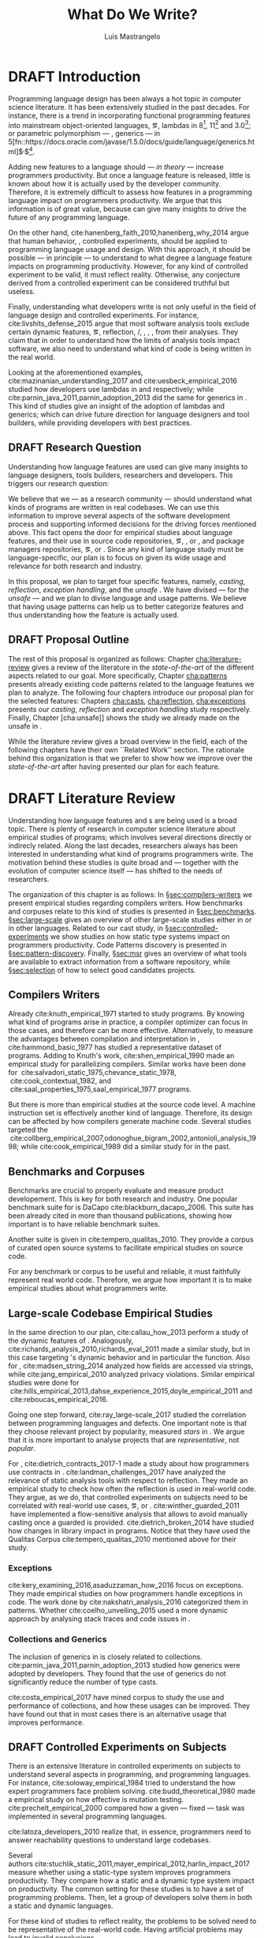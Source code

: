
#+STARTUP: logdrawer
#+TODO: TODO(t) DRAFT(f@/!) IN-THE-BOOK(i!) | DONE(d!) CANCELED(c)

#+BEGIN_SRC emacs-lisp :results silent :exports none
  (setq org-latex-pdf-process
      '("latexmk -pdflatex='pdflatex -interaction nonstopmode -synctex=1' -pdf -bibtex -f %f"))

      (add-to-list 'org-latex-classes
               '("usiinfdocprop"
                  "\\documentclass{usiinfdocprop}
                  [NO-DEFAULT-PACKAGES]
                  [EXTRA]"
                  ("\\chapter{%s}" . "\\chapter*{%s}")
                  ("\\section{%s}" . "\\section*{%s}")
                  ("\\subsection{%s}" . "\\subsection*{%s}")
                  ("\\subsubsection{%s}" . "\\subsubsection*{%s}")
                  ("\\paragraph{%s}" . "\\paragraph*{%s}")
                  ("\\subparagraph{%s}" . "\\subparagraph*{%s}")))
    (setq org-latex-listings t)
#+END_SRC

#+TITLE: What Do We Write?
#+LATEX_CLASS: usiinfdocprop
#+LATEX_HEADER: \subtitle{Discovering Unexpected Language Features Usages at Large-Scale by Empirical-based Patterns}
#+AUTHOR: Luis Mastrangelo
#+LATEX_HEADER: \include{prelude}
#+OPTIONS: toc:nil
#+OPTIONS: todo:nil
#+OPTIONS: tags:nil

\frontmatter
#+TOC: headlines 1
\mainmatter

* DRAFT Introduction                                               :patterns:
:LOGBOOK:
- State "DRAFT"      from "DRAFT"      [2017-12-13 Wed 15:54] \\
  Added patterns tag
- State "DRAFT"      from "DRAFT"      [2017-12-10 Sun 21:52] \\
  Prev \subtitle{Understanding How Developers Make Use of Language Features at Large-scale by Empirical-based Patterns}
- State "DRAFT"      from "IN-THE-BOOK" [2017-12-04 Mon 16:59] \\
  Come back to draft
- State "IN-THE-BOOK" from "DRAFT"      [2017-12-04 Mon 16:07]
- State "DRAFT"      from "TODO"       [2017-12-04 Mon 16:07] \\
  Begining importing from old proposal
:END:

Programming language design has been always a hot topic in computer science literature.
It has been extensively studied in the past decades.
For instance, there is a trend in incorporating functional programming features into mainstream object-oriented languages, \eg, lambdas in \java{} 8[fn::https://docs.oracle.com/javase/specs/jls/se8/html/jls-15.html#jls-15.27], \cpp{}11[fn::http://www.open-std.org/jtc1/sc22/wg21/docs/papers/2006/n1968.pdf] and \cs{} 3.0[fn::https://msdn.microsoft.com/en-us/library/bb308966.aspx#csharp3.0overview_topic7]; or parametric polymorphism --- \ie{}, generics --- in \java{} 5[fn::https://docs.oracle.com/javase/1.5.0/docs/guide/language/generics.html]$^{,}$[fn::http://www.oracle.com/technetwork/java/javase/generics-tutorial-159168.pdf].

Adding new features to a language should --- /in theory/ --- increase programmers productivity.
But once a language feature is released, little is known about how it is actually used by the developer community.
Therefore, it is extremely difficult to assess how features in a programming language impact on programmers productivity.
We argue that this information is of great value, because can give many insights to drive the future of any programming language.

On the other hand, cite:hanenberg_faith_2010,hanenberg_why_2014 argue that human behavior, \ie{}, controlled experiments, should be applied to programming language usage and design.
With this approach, it should be possible --- in principle --- to understand to what degree a language feature impacts on programming productivity.
However, for any kind of controlled experiment to be valid, it must reflect reality.
Otherwise, any conjecture derived from a controlled experiment can be considered truthful but useless.

Finally, understanding what developers write is not only useful in the field of language design and controlled experiments.
For instance, cite:livshits_defense_2015 argue that most software analysis tools exclude certain dynamic features, \eg{}, reflection, \setjmp{}/\longjmp{}, \jni [fn::https://docs.oracle.com/javase/8/docs/technotes/guides/jni/spec/jniTOC.html], \eval{}, \etc{}, from their analyses.
They claim that in order to understand how the limits of analysis tools impact software, we also need to understand what kind of code is being written in the real world.

Looking at the aforementioned examples, cite:mazinanian_understanding_2017 and cite:uesbeck_empirical_2016 studied how developers use lambdas in \java{} and \cpp{} respectively; while cite:parnin_java_2011,parnin_adoption_2013 did the same for generics in \java{}.
This kind of studies give an insight of the adoption of lambdas and generics; which can drive future direction for language designers and tool builders, while providing developers with best practices.

** DRAFT Research Question
:LOGBOOK:
- State "DRAFT"      from "DRAFT"      [2017-12-10 Sun 18:25] \\
  Prev RQ: How --- and why --- statically-typed languages constraints circumvent the static type system?
- State "DRAFT"      from "TODO"       [2017-12-10 Sun 17:56] \\
  Changing RQ
:END:

Understanding how language features are used can give many insights to language designers, tools builders, researchers and developers.
This triggers our research question:

#+BEGIN_EXPORT latex
\rquestion{Are there \emph{unexpected usages of language features} in-the-wild that can give new insights to language designers, tools builders, researchers and developers?}
#+END_EXPORT

We believe that we --- as a research community --- should understand what kinds of programs are written in real codebases.
We can use this information to improve several aspects of the software development process and supporting informed decisions for the driving forces mentioned above.
This fact opens the door for empirical studies about language features, and their use in source code repositories, \eg{}, \github{}, \gitlab{} or \bitbucket{}, and package managers repositories, \eg{}, \mavencentral [fn::http:/central.sonatype.org/] or \npm [fn::https://www.npmjs.com/]. 
Since any kind of language study must be language-specific, our plan is to focus on \java{} given its wide usage and relevance for both research and industry.

In this proposal, we plan to target four specific \java{} features, namely, /casting/, /reflection/, /exception handling/, and the /unsafe \api{}/.
We have divised --- for the /unsafe \api{}/ --- and we plan to divise language and \api{} usage patterns.
We believe that having usage patterns can help us to better categorize features and thus understanding how the feature is actually used.

** CANCELED Table of Research Question                            :noexport:
CLOSED: [2017-12-21 Thu 14:43]

#+CAPTION: Holasd que tal
|---------------------+-------------------------|
| Feature             | Sub Research Question   |
|---------------------+-------------------------|
| Unsafe API          | Is \java{} Safe?        |
| Casting             | Dynamic Features        |
| Reflection API      | Is Java someting?       |
| Exception Mechanism | Are they used properly? |
|---------------------+-------------------------|

** DRAFT Proposal Outline
:LOGBOOK:
- State "DRAFT"      from "TODO"       [2017-12-19 Tue 16:38] \\
  Old start: Understanding what programmers write is a broad topic involving several sub-fields. To cover what has been already done,
:END:

The rest of this proposal is organized as follows:
Chapter\nbsp{}[[cha:literature-review]] gives a review of the literature in the /state-of-the-art/ of the different aspects related to our goal.
More specifically, Chapter\nbsp{}[[cha:patterns]] presents already existing code patterns related to the language features we plan to analyze.
The following four chapters introduce our proposal plan for the selected features:
Chapters\nbsp{}[[cha:casts]], [[cha:reflection]], [[cha:exceptions]] presents our /casting/, /reflection/ and /exception handling/ study respectively.
Finally, Chapter\nbsp{}[cha:unsafe]] shows the study we already made on the unsafe \api{} in \java{}.

While the literature review gives a broad overview in the field, each of the following chapters have their own ``Related Work'' section. 
The rationale behind this organization is that we prefer to show how we improve over the /state-of-the-art/ after having presented our plan for each feature.

* DRAFT Literature Review <<cha:literature-review>> :patterns:
:LOGBOOK:
- State "DRAFT"      from              [2017-12-10 Sun 17:33] \\
  let's start
:END:

Understanding how language features and \api{}s are being used is a broad topic.
There is plenty of research in computer science literature about empirical studies of programs; which involves several directions directly or indirecly related.
Along the last decades, researchers always has been interested in understanding what kind of programs programmers write.
The motivation behind these studies is quite broad and --- together with the evolution of computer science itself --- has shifted to the needs of researchers.

The organization of this chapter is as follows:
In \S{}[[sec:compilers-writers]] we present empirical studies regarding compilers writers.
How benchmarks and corpuses relate to this kind of studies is presented in \S{}[[sec:benchmarks]].
\S[[sec:large-scale]] gives an overview of other large-scale studies either in \java{} or in other languages.
Related to our cast study, in \S{}[[sec:controlled-experiments]] we show studies on how static type systems impact on programmers productivity.
Code Patterns discovery is presented in \S{}[[sec:pattern-discovery]].
Finally, \S{}[[sec:msr]] gives an overview of what tools are available to extract information from a software repository, while \S{}[[sec:selection]] of how to select good candidates projects.

** Compilers Writers <<sec:compilers-writers>>

Already cite:knuth_empirical_1971 started to study \fortran{} programs.
By knowing what kind of programs arise in practice, a compiler optimizer can focus in those cases, and therefore can be more effective.
Alternatively, to measure the advantages between compilation and interpretation in \basic{}, cite:hammond_basic_1977 has studied a representative dataset of programs.
Adding to Knuth's work, cite:shen_empirical_1990 made an empirical study for parallelizing compilers.
Similar works have been done for \cobol{}\nbsp{}cite:salvadori_static_1975,chevance_static_1978, \pascal{}\nbsp{}cite:cook_contextual_1982, and \apl{}\nbsp{}cite:saal_properties_1975,saal_empirical_1977 programs.

But there is more than empirical studies at the source code level.
A machine instruction set is effectively another kind of language.
Therefore, its design can be affected by how compilers generate machine code.
Several studies targeted the \jvm{}\nbsp{}cite:collberg_empirical_2007,odonoghue_bigram_2002,antonioli_analysis_1998; while\nbsp{}cite:cook_empirical_1989 did a similar study for \lilith{} in the past.

** Benchmarks and Corpuses <<sec:benchmarks>>

Benchmarks are crucial to properly evaluate and measure product developement.
This is key for both research and industry.
One popular benchmark suite for \java{} is DaCapo\nbsp{}cite:blackburn_dacapo_2006.
This suite has been already cited in more than thousand publications, showing how important is to have reliable benchmark suites.

Another suite is given in\nbsp{}cite:tempero_qualitas_2010.
They provide a corpus of curated open source systems to facilitate empirical studies on source code.

For any benchmark or corpus to be useful and reliable, it must faithfully represent real world code.
Therefore, we argue how important it is to make empirical studies about what programmers write.

** Large-scale Codebase Empirical Studies <<sec:large-scale>>

In the same direction to our plan, cite:callau_how_2013 perform a study of the dynamic features of \smalltalk{}.
Analogously, cite:richards_analysis_2010,richards_eval_2011 made a similar study, but in this case targeting \javascript{}'s dynamic behavior and in particular the \eval{} function.
Also for \javascript{}, cite:madsen_string_2014 analyzed how fields are accessed via strings, while\nbsp{}cite:jang_empirical_2010 analyzed privacy violations.
Similar empirical studies were done for \php{}\nbsp{}cite:hills_empirical_2013,dahse_experience_2015,doyle_empirical_2011 and \swift{}\nbsp{}cite:reboucas_empirical_2016. 

Going one step forward, cite:ray_large-scale_2017 studied the correlation between programming languages and defects.
One important note is that they choose relevant project by popularity, measured \emph{stars} in \github{}.
We argue that it is more important to analyse projects that are /representative/, not /popular/.

For \java{}, cite:dietrich_contracts_2017-1 made a study about how programmers use contracts in \mavencentral{}.
cite:landman_challenges_2017 have analyzed the relevance of static analysis tools with respect to reflection.
They made an empirical study to check how often the reflection \api{} is used in real-world code.
They argue, as we do, that controlled experiments on subjects need to be correlated with real-world use cases, \eg{}, \github{} or \mavencentral{}.
cite:winther_guarded_2011 \nbsp{}have implemented a flow-sensitive analysis that allows to avoid manually casting once a guarded \instanceof{} is provided.
cite:dietrich_broken_2014 have studied how changes in \api{} library impact in \java{} programs.
Notice that they have used the Qualitas Corpus\nbsp{}cite:tempero_qualitas_2010 mentioned above for their study.

*** Exceptions
:PROPERTIES:
:UNNUMBERED: t
:END:

cite:kery_examining_2016,asaduzzaman_how_2016 focus on exceptions.
They made empirical studies on how programmers handle exceptions in \java{} code.
The work done by\nbsp{}cite:nakshatri_analysis_2016 categorized them in patterns.
Whether\nbsp{}cite:coelho_unveiling_2015 used a more dynamic approach by analysing stack traces and code issues in \github{}.

*** Collections and Generics
:PROPERTIES:
:UNNUMBERED: t
:END:

The inclusion of generics in \java{} is closely related to collections.
cite:parnin_java_2011,parnin_adoption_2013 studied how generics were adopted by \java{} developers.
They found that the use of generics do not significantly reduce the number of type casts.

cite:costa_empirical_2017 have mined \github{} corpus to study the use and performance of collections, and how these usages can be improved.
They have found out that in most cases there is an alternative usage that improves performance.

** DRAFT Controlled Experiments on Subjects <<sec:controlled-experiments>>
:LOGBOOK:
- State "DRAFT"      from "TODO"       [2017-12-15 Fri 16:58] \\
  Removed "Impact of using Static Type systems" sub-headline
:END:

There is an extensive literature \perse{} in controlled experiments on subjects to understand several aspects in programming, and programming languages.
For instance, cite:soloway_empirical_1984 tried to understand the how expert programmers face problem solving.
cite:budd_theoretical_1980 made a empirical study on how effective is mutation testing.
cite:prechelt_empirical_2000 compared how a given --- fixed --- task was implemented in several programming languages.

cite:latoza_developers_2010 realize that, in essence, programmers need to answer reachability questions to understand large codebases.

Several authors\nbsp{}cite:stuchlik_static_2011,mayer_empirical_2012,harlin_impact_2017 measure whether using a static-type system improves programmers productivity.
They compare how a static and a dynamic type system impact on productivity.
The common setting for these studies is to have a set of programming problems.
Then, let a group of developers solve them in both a static and dynamic languages.

For these kind of studies to reflect reality, the problems to be solved need to be representative of the real-world code.
Having artificial problems may lead to invalid conclusions.

The work by\nbsp{}cite:wu_how_2017,wu_learning_2017 goes towards this direction.
They have examined programs written by students to understand real debugging conditions.
Their focus is on ill-typed programs written in \haskell{}.
Unfortunately, these dataset does not correspond to real-world code.
Our focus is to analyze code by experienced programmers.

Therefore, it is important to study how casts are used in real-world code.
Having a deep understanding of actual usage of casts can led to
Informed decisions when designing these kind of experiments.

** DRAFT Code Patterns Discovery <<sec:pattern-discovery>>
:LOGBOOK:
- State "DRAFT"      from "DRAFT"      [2017-12-06 Wed 16:12] \\
  Rascal implements backtracking & fixed point (used by dataflow analysis)
- State "DRAFT"      from "DRAFT"      [2017-12-05 Tue 15:18] \\
  How the pattern discovery relate to static analysis, how powerful they are?
- State "DRAFT"      from "TODO"       [2017-12-05 Tue 15:17] \\
  Need to add Rascal
:END:

cite:posnett_thex:_2010 have extended \asm{}\nbsp{}cite:bruneton_asm:_2002,kuleshov_using_2007 to implement symbolic execution and recognize call sites.
However, this is only a meta-pattern detector, and not a pattern discovery.
cite:hu_dynamic_2008 used both dynamic and static analysis to discover design patterns, while cite:arcelli_design_2008 used only dynamic.

Trying to unify analysis and transformation tools\nbsp{}cite:vinju_how_2006, cite:klint_rascal:_2009 built \rascal, a DSL that aims to bring them together. 

** DRAFT Tools for Mining Software Repositories <<sec:msr>> :boa:lgtm:candoia:
:LOGBOOK:
- State "DRAFT"      from "TODO"       [2017-12-15 Fri 17:02] \\
  Removed title ``A Platform for Building and Sharing Mining Software Repositories Tools as Apps'' (already in the citation)
:END:

When talking about mining software repositories, we refer to extracting any kind of information from large-scale codebase repositories.
Usually doing so requires several engineering but challenging tasks.
The most common being downloading, storing, parsing, analyzing and properly extracting different kinds of artifacts.
In this scenario, there are several tools that allows a researcher or developer to query information about software repositories.

cite:dyer_boa:_2013,dyer_declarative_2013 built \boa{}, both a domain-specific language and an online platform[fn::http://boa.cs.iastate.edu/].
It is used to query software repositories on two popular hosting services, \github [fn::https://github.com/] and \sourceforge [fn::https://sourceforge.net/].
The same authors of \boa{} made a study on how new features in \java{} were adopted by developers\nbsp{}cite:dyer_mining_2014.
This study is based \sourceforge{} data.
The current problem with \sourceforge{} is that is outdated.

To this end, cite:gousios_ghtorent_2013 provides an offline mirror of \github{} that allows researchers to query any kind of that data.
Later on, cite:gousios_lean_2014 published the dataset construction process of \github{}.

Similar to \boa{}, \lgtm [fn::https://lgtm.com/] is a platform to query software projects properties.
It works by querying repositories from \github{}.
But it does not work at a large-scale, \ie{}, \lgtm{} allows the user to query just a few projects.
Unlike \boa{}, \lgtm{} is based on \ql{}, an object-oriented domain-specific language to query recursive data structures\nbsp{}cite:avgustinov_ql:_2016.

On top of \boa{}, cite:tiwari_candoia:_2017 built \candoia [fn::http://candoia.github.io/].
Although it is not a mining software repository \perse{}, it eases the creation of mining applications.

Another tool to analyze large software repositories is presented in\nbsp{}cite:brandauer_spencer:_2017.
In this case, the analysis is dynamic, based on program traces.
At the time of this writing, the service[fn::http://www.spencer-t.racing/datasets] was unavailable for testing.

** DRAFT Selecting Good Representatives <<sec:selection>>
:LOGBOOK:
- State "DRAFT"      from "TODO"       [2017-12-06 Wed 17:42] \\
  Added SPS for project sampling, and promote good representatives selection to section.
:END:

Another dimension to consider when analyzing large codebases, is how relevant the repositories are.
cite:lopes_dejavu:_2017 made a study to measure code duplication in \github{}.
They found out that much of the code there is actually duplicated.
This raises a flag when consider which projects analyze when doing mining software repositories. 

cite:nagappan_diversity_2013 have developed the Software Projects Sampling (SPS) tool.
SPS tries to find a maximal set of projects based on representativeness and diversity.
Diversity dimensions considered include total lines of code, project age, activity, and of the last 12 months, number of contributors, total code churn, and number of commits.

# Implicits in Scala
# Users/Compilers Java/Scala generated bytecode
# Jurgen Vinju paper: http://homepages.cwi.nl/~storm/publications/visitor.pdf

** DRAFT Code Recommenders Systems :noexport:
:LOGBOOK:
- State "DRAFT"      from "TODO"       [2017-12-15 Fri 16:08] \\
  Shall I add this Code Recommenders systems section?
:END:

* DRAFT Existing Code Patterns <<cha:patterns>>
:PROPERTIES:
:COLUMNS:  %ITEM(Name) %Citation %10Found-In
:END:
:LOGBOOK:
- State "DRAFT"      from "TODO"       [2017-12-10 Sun 17:47] \\
  Demote patterns into literature review
:END:

#+BEGIN_SRC emacs-lisp :results silent :exports none
(org-entry-properties)
#+END_SRC

# #+ATTR_LATEX: :caption \bicaption{HeadingA}{HeadingB}
#+BEGIN: columnview :hlines 1 :maxlevel 3 :id local :skip-empty-rows t
#+CAPTION: Existing Patterns
| Name                                       | Citation                     | Found-In                     |
|--------------------------------------------+------------------------------+------------------------------|
| Specifying Application Extensions          | cite:livshits_improving_2006 | =columba=, =jedit=, =tomcat= |
| Custom-made Object Serialization Scheme    | cite:livshits_improving_2006 | =jgap=                       |
| Improving Portability Using Reflection     | cite:livshits_improving_2006 | =gruntspud=, =jfreechart=    |
| Code Unavailable Until Deployment          | cite:livshits_improving_2006 | =columba=                    |
| Using ~Class.forName~ for its Side-effects | cite:livshits_improving_2006 | =jfreechart=                 |
| Getting Around Static Type Checking        | cite:livshits_improving_2006 | =columba=                    |
| Providing a Built-in Interpreter           | cite:livshits_improving_2006 | =jedit=                      |
| Guarded Casts                              | cite:winther_guarded_2011    | -                            |
| Semi-guarded Casts                         | cite:winther_guarded_2011    | -                            |
| Unguarded Casts                            | cite:winther_guarded_2011    | -                            |
| Safe Casts                                 | cite:winther_guarded_2011    | -                            |
| CorrectCasts                               | cite:landman_challenges_2017 |                              |
| WellBehavedClassLoaders                    | cite:landman_challenges_2017 |                              |
| IgnoringExceptions1                        | cite:landman_challenges_2017 |                              |
| IgnoringExceptions2                        | cite:landman_challenges_2017 |                              |
| IndexedCollections                         | cite:landman_challenges_2017 |                              |
| MetaObjectsInTables                        | cite:landman_challenges_2017 |                              |
| MultipleMetaObjects                        | cite:landman_challenges_2017 |                              |
| EnvironmentStrings                         | cite:landman_challenges_2017 |                              |
| UndecidableFiltering                       | cite:landman_challenges_2017 |                              |
| NoProxy                                    | cite:landman_challenges_2017 |                              |
 #+END:

*** Specifying Application Extensions
:PROPERTIES:
:Description: Unclear pattern
:Citation: cite:livshits_improving_2006
:Found-In: =columba=, =jedit=, =tomcat=
:Category: reflection
:END:
**** Snippet

#+BEGIN_SRC java
public void addHandlers(String path) {
        XmlIO xmlFile = new XmlIO(DiskIO.getResourceURL(path));
        xmlFile.load();
        XmlElement list = xmlFile.getRoot().getElement("handlerlist");
        Iterator it = list.getElements().iterator();
        while (it.hasNext()) {
            XmlElement child = (XmlElement) it.next();
            String id = child.getAttribute("id");
            String clazz = child.getAttribute("class");
            AbstractPluginHandler handler = null;
            try {
                Class c = Class.forName(clazz);
                handler = (AbstractPluginHandler) c.newInstance();
                registerHandler(handler);
            } catch (ClassNotFoundException e) {
                if (Main.DEBUG) e.printStackTrace();
            } catch (InstantiationException e1) {
                if (Main.DEBUG) e1.printStackTrace();
            } catch (IllegalAccessException e1) {
                if (Main.DEBUG) e1.printStackTrace();
        }
    }
}
#+END_SRC

**** Discussion

This pattern is not clear.
It would be interesting to see how these extensions are used,
and what is the rationale of being of using these extensions as plug-ins.

*** Custom-made Object Serialization Scheme
:PROPERTIES:
:Description: Using reflection to serialize/deserialize objects.
:Citation: cite:livshits_improving_2006
:Found-In: =jgap=
:Category: reflection
:END:
**** Snippet

#+BEGIN_SRC java
String geneClassName = thisGeneElement.
           getAttribute(CLASS_ATTRIBUTE);
Gene thisGeneObject = (Gene) Class.forName(
             geneClassName).newInstance();
#+END_SRC

**** Discussion

~Unsafe~ can be used to serialize/deserialze objects as well.
Actually, some unsafe implementations have a fallback to reflection in case
unsafe is not available.

*** Improving Portability Using Reflection   
:PROPERTIES:
:Description: Sometimes reflection is used as a mechanism to dead with incompatibility issues across different platforms.
:Citation: cite:livshits_improving_2006
:Found-In: =gruntspud=, =jfreechart=
:Category: reflection
:END:
**** Snippet

#+BEGIN_SRC java
try {
            Class macOS  = Class.forName("gruntspud.standalone.os.MacOSX");
            Class argC[] = {ViewManager.class};
            Object arg[] = {context.getViewManager()};
            Method init = macOS.getMethod("init", argC);
            Object obj  = macOS.newInstance();
            init.invoke(obj, arg);
        } catch (Throwable t) {
            // not on macos
}
#+END_SRC

#+BEGIN_SRC java
Method m = c.getMethod("clone", null);
if (Modifier.isPublic(m.getModifiers())) {
    try {
        result = m.invoke(object, null);
    }
    catch (Exception e) {
        e.printStackTrace();
    }
}
#+END_SRC

#+BEGIN_SRC java
try {
    //  Test for being run under JDK 1.4+
    Class.forName("javax.imageio.ImageIO");
    //  Test for JFreeChart being compiled
    //  under JDK 1.4+
    Class.forName("org.jfree.chart.encoders.SunPNGEncoderAdapter");
} catch (ClassNotFoundException e) {
    // ...
}
#+END_SRC
**** Discussion

What can we say?

*** Code Unavailable Until Deployment        
:PROPERTIES:
:Description: This pattern uses reflection to load and query a class that is not available at compile-time.
:Citation: cite:livshits_improving_2006
:Found-In: =columba=
:Category: reflection
:END:
**** Snippet

#+BEGIN_SRC java
Method getVersionMethod =
    Class.forName("org.columba.core.main.ColumbaVersionInfo").
        getMethod("getVersion", new Class[0]);
return (String) getVersionMethod.invoke(null,new Object[0]);
#+END_SRC

**** Discussion

How could be solve this problem by using information available
at compile-time?

*** Using ~Class.forName~ for its Side-effects 
:PROPERTIES:
:Description: By using this pattern one can call the class constructor, which might be needed independently by a later call-site.
:Citation: cite:livshits_improving_2006
:Found-In: =jfreechart=
:Category: reflection
:END:
**** Snippet

#+BEGIN_SRC java
public JDBCCategoryDataset(String url, String driverName,
                           String user, String passwd)
    throws ClassNotFoundException, SQLException
{
    Class.forName(driverName);
    this.connection = DriverManager.getConnection(url, user, passwd);
}
#+END_SRC

**** Discussion

Commonly used by ~JDBC~ API to load database drivers.

*** Getting Around Static Type Checking      
:PROPERTIES:
:Description: This pattern allows to circumvent safety features of the language.
:Citation: cite:livshits_improving_2006
:Found-In: =columba=
:Category: reflection
:END:
**** Snippet

#+BEGIN_SRC java
fieldSysPath = ClassLoader.class.getDeclaredField("sys_paths");
fieldSysPath.setAccessible(true);
if (fieldSysPath != null) {
    fieldSysPath.set(System.class.getClassLoader(), null);
}
#+END_SRC

**** Discussion

Is it possible to achieve the same effect using =sun.misc.Unsafe=?

*** Providing a Built-in Interpreter         
:PROPERTIES:
:Description: Implementing an interpreter, scripting language as a ~Java~ extension
:Citation: cite:livshits_improving_2006
:Found-In: =jedit=
:Category: reflection
:END:
**** Snippet
**** Discussion

This pattern seems too much like a high level pattern.
Although having ~semantic~ patterns is what we want, a pattern without a ~snippet~ is too high level and application-specific.

*** Guarded Casts
:PROPERTIES:
:Description: Cast guarded
:Citation: cite:winther_guarded_2011 
:Found-In: -
:Category: cast
:END:
**** Snippet

#+BEGIN_SRC java
if (o instanceof Foo) {
    Foo foo = (Foo)o;
    // ...
}
#+END_SRC

#+BEGIN_SRC java
if (o instanceof Foo && ((Foo)o).isBar()) {
    // ...
}
#+END_SRC

#+BEGIN_SRC java
Bar bar = o instanceof Foo ? ((Foo)o).getBar() : null;
#+END_SRC

=dead-if-guarded= cast version

#+BEGIN_SRC java
if (!(o instanceof Foo)) {
    return;
}
Foo foo = (Foo)o;
#+END_SRC

=ensure-guarded= casts

#+BEGIN_SRC java
if (!(o instanceof Foo)) {
    o = new Foo();
}
Foo foo = (Foo)o; 
#+END_SRC

=while-guarded= cast

#+BEGIN_SRC java
while (o != null && !(o instanceof Foo)) {
    o = o.parent();
}
Foo foo = (Foo)o;
#+END_SRC

*** Semi-guarded Casts
:PROPERTIES:
:Description: This casts are provided at an application-level instead of with runtime information.
:Citation: cite:winther_guarded_2011 
:Found-In: -
:Category: cast
:END:
**** Snippet

#+BEGIN_SRC java
Foo foo = ...
if (foo.isBar()) {
    Bar bar = (Bar)foo;
    // ...
}
#+END_SRC

*** Unguarded Casts
:PROPERTIES:
:Description: Non guarded
:Citation: cite:winther_guarded_2011 
:Found-In: -
:Category: cast
:END:
**** Snippet

#+BEGIN_SRC java
List list = ...{ // a list of Foo elements
for (Object o : list) {
    Foo foo = (Foo)o;
    // ...
}
#+END_SRC

#+BEGIN_SRC java
Calendar copy = (Calendar)calendar.clone();
#+END_SRC

*** Safe Casts
:PROPERTIES:
:Description: Primitive conversions, just for the sake of completeness.
:Citation: cite:winther_guarded_2011 
:Found-In: -
:Category: cast
:END:
**** Snippet

#+BEGIN_SRC java
(char)42
#+END_SRC

#+BEGIN_SRC java
(Integer)42
#+END_SRC

*** CorrectCasts
:PROPERTIES:
:Citation: cite:landman_challenges_2017 
:END:
*** WellBehavedClassLoaders
:PROPERTIES:
:Citation: cite:landman_challenges_2017 
:END:
*** IgnoringExceptions1
:PROPERTIES:
:Citation: cite:landman_challenges_2017 
:END:
*** IgnoringExceptions2
:PROPERTIES:
:Citation: cite:landman_challenges_2017 
:END:
*** IndexedCollections
:PROPERTIES:
:Citation: cite:landman_challenges_2017 
:END:
*** MetaObjectsInTables
:PROPERTIES:
:Citation: cite:landman_challenges_2017 
:END:
*** MultipleMetaObjects
:PROPERTIES:
:Citation: cite:landman_challenges_2017 
:END:
*** EnvironmentStrings
:PROPERTIES:
:Citation: cite:landman_challenges_2017 
:END:
*** UndecidableFiltering
:PROPERTIES:
:Citation: cite:landman_challenges_2017 
:END:
*** NoProxy
:PROPERTIES:
:Citation: cite:landman_challenges_2017 
:END:

* DRAFT Understanding How \java{} Language Features Are Used
:LOGBOOK:
- State "DRAFT"      from "TODO"       [2017-12-20 Wed 17:32] \\
  What do we want to do?
:END:

Understanding the Use of Language Features in Java.
To understand patterns.Mining language features thesis.
Methodological Contribution, to evolve your language.
Motivate the umbrella that put together those 3 pillars.
In our research proposal we investigate the feasibility of

To this date, there is no clear study on how and /why/ language features are used.
We want to study how /casts/ and /reflection/ are used within the \java{} language.
We believe that we can leverage this information
understanding how these features are used

We begin this chapter presenting our already published work on the Unsafe API in [[sec:unsafe]].

With the Unsafe API we answer the sub-research question:


** The Unsafe API <<sec:unsafe>>                                  :patterns:

The material in this chapter is based on our previously published paper citep:mastrangelo_use_2015.

Our study on unsafe we have divised several usage patterns.
Java is a safe language. Its runtime environment provides strong safety guarantees that any Java application can rely on. Or so we think. We show that the runtime actually does not provide these guarantees—for a large fraction of today’s Java code. Unbeknownst to many application developers, the Java runtime includes a “backdoor” that allows expert library and framework developers to circumvent Java’s safety guar- antees. This backdoor is there by design, and is well known to experts, as it enables them to write high-performance “systems-level” code in Java.

For our study on \smu{}, we needed to discover usage patterns.
Given its a singleton class, we have collected call sites, and proceed with a semi-automatic analysis.
On the other hand, our study related to casts involved a much more complex analysis.
Therefore we have decided to implement it with manual inspection.

The exceptions mechanism is orthogonal to the features we target in this proposal.
For instance, we have detected a \smu{} pattern to \throw{} undeclared exceptions.
Similarly, closely related to /casting/, \cce{} is thrown when a cast is invalid.
Therefore, we believe that these kind of studies can be complementary for our research.
They can help us to understand how programmers handle exceptions in these scenarios.

For our study on \smu{}, we first tried using \boa{} with \sourceforge{}.
We found out that only few projects were using \smu{}.
In contrast, our final study using \maven{} found that an order of magnitude more were using \smu{}.

** Casts <<cha:casts>>                                            :patterns:

In \java, type cast operators provide a way to fill the gap between compile time and runtime type safety.
There is an increasing literature on how casting affects development productivity.
This is done usually by doing empirical studies on development groups, which are given programming tasks they have to solve.

However, those programming tasks are usually artificial.
And it is unclear whether or not they reflect the kind of code that it is actually written in the ``real'' world.
To properly assess this kind of studies, it is needed to understand how the type cast operators are actually used.

Thus, we try to answer the question: How and why are casts being used in ``real'' Java code?
This paper studies the casts operator in a large Java repository.

To study how are they used, and most importantly, why are they used, we have analyzed 88GB of compressed .jar files on a mainstream Java repository.
We have discovered several cast patterns.
We hope that our study gives support for more empirical studies to understand how a static type system impacts the development productivity.

*** Related Work
cite:winther_guarded_2011 proposes a flow-sensitive analysis to eliminate
redundant casts in ~Java~.
He presents some casts patterns that he needs to deal with in his analysis.
Notice that these patterns are structural ones.

cite:staicu_understanding_2017

cite:buse_synthesizing_2012

It does not show the purpose of casts, neither the rationale.
What we are trying to understand is why developers use casts,
and how could we avoid them, if we have to.

** Reflection Patterns <<cha:reflection>>                         :patterns:

This list of patterns are more of semantic patterns.

When reflection and metaprogramming can be used.

*** Related Work
** Exceptions <<cha:exceptions>>                                  :patterns:



bibliographystyle:plainnat
bibliography:proposal.bib
